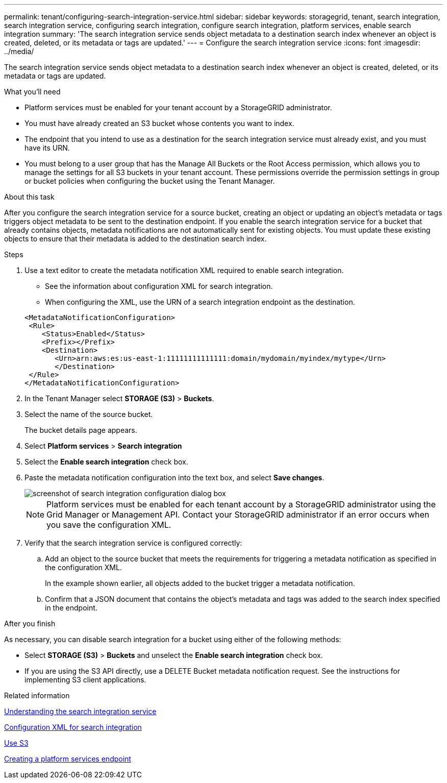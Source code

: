 ---
permalink: tenant/configuring-search-integration-service.html
sidebar: sidebar
keywords: storagegrid, tenant, search integration, search integration service, configuring search integration, configure search integration, platform services, enable search integration
summary: 'The search integration service sends object metadata to a destination search index whenever an object is created, deleted, or its metadata or tags are updated.'
---
= Configure the search integration service
:icons: font
:imagesdir: ../media/

[.lead]
The search integration service sends object metadata to a destination search index whenever an object is created, deleted, or its metadata or tags are updated.

.What you'll need

* Platform services must be enabled for your tenant account by a StorageGRID administrator.
* You must have already created an S3 bucket whose contents you want to index.
* The endpoint that you intend to use as a destination for the search integration service must already exist, and you must have its URN.
* You must belong to a user group that has the Manage All Buckets or the Root Access permission, which allows you to manage the settings for all S3 buckets in your tenant account. These permissions override the permission settings in group or bucket policies when configuring the bucket using the Tenant Manager.

.About this task

After you configure the search integration service for a source bucket, creating an object or updating an object's metadata or tags triggers object metadata to be sent to the destination endpoint. If you enable the search integration service for a bucket that already contains objects, metadata notifications are not automatically sent for existing objects. You must update these existing objects to ensure that their metadata is added to the destination search index.

.Steps

. Use a text editor to create the metadata notification XML required to enable search integration.
 * See the information about configuration XML for search integration.
 * When configuring the XML, use the URN of a search integration endpoint as the destination.

+
----
<MetadataNotificationConfiguration>
 <Rule>
    <Status>Enabled</Status>
    <Prefix></Prefix>
    <Destination>
       <Urn>arn:aws:es:us-east-1:11111111111111:domain/mydomain/myindex/mytype</Urn>
       </Destination>
 </Rule>
</MetadataNotificationConfiguration>
----
. In the Tenant Manager select *STORAGE (S3)* > *Buckets*.
. Select the name of the source bucket.
+
The bucket details page appears.

. Select *Platform services* > *Search integration*
. Select the *Enable search integration* check box.
. Paste the metadata notification configuration into the text box, and select *Save changes*.
+
image::../media/tenant_bucket_search_integration_configuration.png[screenshot of search integration configuration dialog box]
+
NOTE: Platform services must be enabled for each tenant account by a StorageGRID administrator using the Grid Manager or Management API. Contact your StorageGRID administrator if an error occurs when you save the configuration XML.

. Verify that the search integration service is configured correctly:
 .. Add an object to the source bucket that meets the requirements for triggering a metadata notification as specified in the configuration XML.
+
In the example shown earlier, all objects added to the bucket trigger a metadata notification.

 .. Confirm that a JSON document that contains the object's metadata and tags was added to the search index specified in the endpoint.

.After you finish

As necessary, you can disable search integration for a bucket using either of the following methods:

* Select *STORAGE (S3)* > *Buckets* and unselect the *Enable search integration* check box.
* If you are using the S3 API directly, use a DELETE Bucket metadata notification request. See the instructions for implementing S3 client applications.

.Related information

xref:understanding-search-integration-service.adoc[Understanding the search integration service]

xref:configuration-xml-for-search-configuration.adoc[Configuration XML for search integration]

xref:../s3/index.adoc[Use S3]

xref:creating-platform-services-endpoint.adoc[Creating a platform services endpoint]
